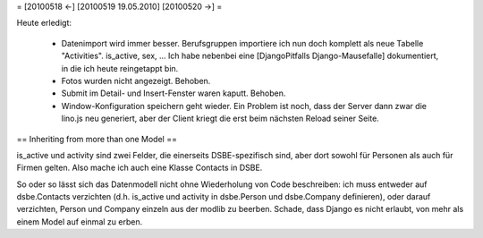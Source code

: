 = [20100518 ←] [20100519 19.05.2010] [20100520 →] =

Heute erledigt:

 * Datenimport wird immer besser. Berufsgruppen importiere ich nun doch komplett als neue Tabelle "Activities". is_active, sex, ... Ich habe nebenbei eine [DjangoPitfalls Django-Mausefalle] dokumentiert, in die ich heute reingetappt bin.
 * Fotos wurden nicht angezeigt. Behoben.
 * Submit im Detail- und Insert-Fenster waren kaputt. Behoben. 
 * Window-Konfiguration speichern geht wieder. Ein Problem ist noch, dass der Server dann zwar die lino.js neu generiert, aber der Client kriegt die erst beim nächsten Reload seiner Seite. 


== Inheriting from more than one Model ==

is_active und activity sind zwei Felder, die einerseits DSBE-spezifisch sind, aber dort sowohl für Personen als auch für Firmen gelten. Also mache ich auch eine Klasse Contacts in DSBE. 

So oder so lässt sich das Datenmodell nicht ohne Wiederholung von Code beschreiben: ich muss entweder auf dsbe.Contacts verzichten (d.h. is_active und activity in dsbe.Person und dsbe.Company definieren), oder darauf verzichten, Person und Company einzeln aus der modlib zu beerben. Schade, dass Django es nicht erlaubt, von mehr als einem Model auf einmal zu erben.